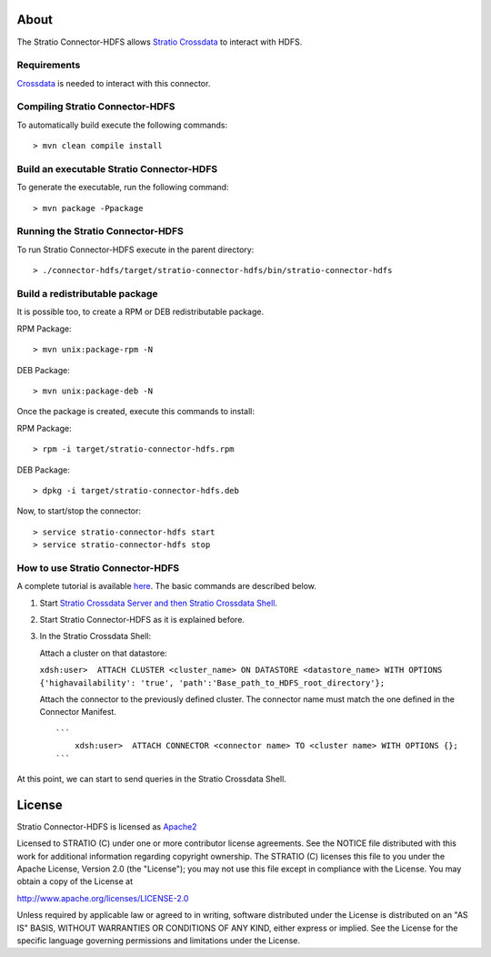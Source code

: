About
=====

The Stratio Connector-HDFS allows `Stratio Crossdata <https://github.com/Stratio/crossdata>`__ to interact with HDFS.

Requirements
------------

`Crossdata <https://github.com/Stratio/crossdata>`__ is needed to interact with this connector.

Compiling Stratio Connector-HDFS
--------------------------------

To automatically build execute the following commands:

::

       > mvn clean compile install

Build an executable Stratio Connector-HDFS
------------------------------------------

To generate the executable, run the following command:

::

       > mvn package -Ppackage

Running the Stratio Connector-HDFS
----------------------------------

To run Stratio Connector-HDFS execute in the parent directory:

::

       > ./connector-hdfs/target/stratio-connector-hdfs/bin/stratio-connector-hdfs

Build a redistributable package
-------------------------------
It is possible too, to create a RPM or DEB redistributable package.

RPM Package:

::

       > mvn unix:package-rpm -N

DEB Package:

::
   
       > mvn unix:package-deb -N

Once the package is created, execute this commands to install:

RPM Package:

::   
    
       > rpm -i target/stratio-connector-hdfs.rpm

DEB Package:

::   
    
       > dpkg -i target/stratio-connector-hdfs.deb

Now, to start/stop the connector:

::   
    
       > service stratio-connector-hdfs start
       > service stratio-connector-hdfs stop


How to use Stratio Connector-HDFS
---------------------------------

A complete tutorial is available `here <https://github.com/Stratio/stratio-connector-hdfs/blob/master/doc/src/site/sphinx/First_Steps.rst>`__. The
basic commands are described below.

1. Start `Stratio Crossdata Server and then Stratio Crossdata Shell <http://docs.stratio.com/modules/crossdata/development/>`__.

2. Start Stratio Connector-HDFS as it is explained before.

3. In the Stratio Crossdata Shell:

   Attach a cluster on that datastore:

   ``xdsh:user>  ATTACH CLUSTER <cluster_name> ON DATASTORE <datastore_name> WITH OPTIONS {'highavailability': 'true', 'path':'Base_path_to_HDFS_root_directory'};``

   Attach the connector to the previously defined cluster. The connector
   name must match the one defined in the Connector Manifest.

   ::

       ```
           xdsh:user>  ATTACH CONNECTOR <connector name> TO <cluster name> WITH OPTIONS {};
       ```

At this point, we can start to send queries in the Stratio Crossdata Shell.

License
=======

Stratio Connector-HDFS is licensed as
`Apache2 <http://www.apache.org/licenses/LICENSE-2.0.txt>`__

Licensed to STRATIO (C) under one or more contributor license
agreements. See the NOTICE file distributed with this work for
additional information regarding copyright ownership. The STRATIO (C)
licenses this file to you under the Apache License, Version 2.0 (the
"License"); you may not use this file except in compliance with the
License. You may obtain a copy of the License at

http://www.apache.org/licenses/LICENSE-2.0

Unless required by applicable law or agreed to in writing, software
distributed under the License is distributed on an "AS IS" BASIS,
WITHOUT WARRANTIES OR CONDITIONS OF ANY KIND, either express or implied.
See the License for the specific language governing permissions and
limitations under the License.
